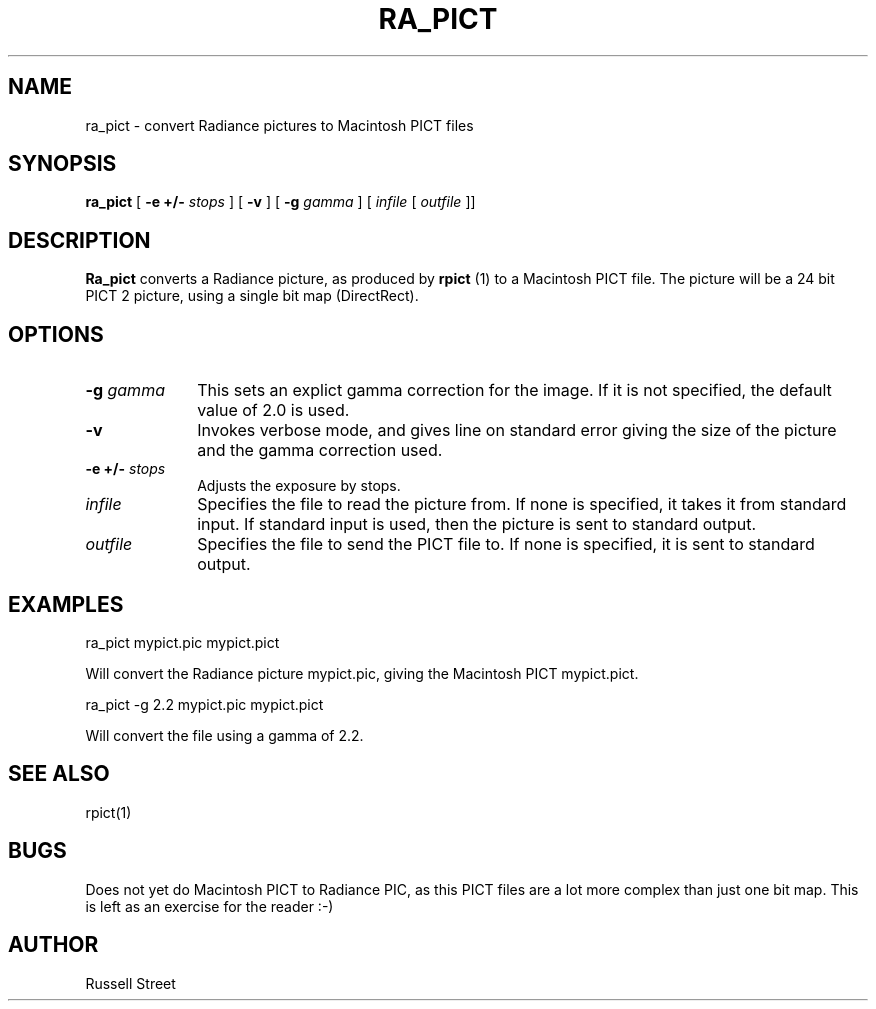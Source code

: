 .\" RCSid "$Id: ra_pict.1,v 1.3 2007/09/04 17:36:40 greg Exp $"
.TH RA_PICT 1 11/15/93 RADIANCE
.SH NAME
ra_pict - convert Radiance pictures to Macintosh PICT files
.SH SYNOPSIS
.B ra_pict
[
.B \-e +/-
.I stops
] [
.B \-v
] [
.B \-g
.I gamma
] [
.I infile
[
.I outfile
]]
.SH DESCRIPTION
.B Ra_pict
converts a Radiance picture, as produced by
.B rpict
(1) to a Macintosh PICT file. The picture will be a 24 bit PICT 2 picture,
using a single bit map (DirectRect).
.SH OPTIONS
.TP 10n
.BI \-g " gamma"
This sets an explict gamma correction for the image. If it is not
specified, the default value of 2.0 is used.
.TP
.B \-v
Invokes verbose mode, and gives line on standard error giving the
size of the picture and the gamma correction used.
.TP
.BI "\-e +/\-" " stops"
Adjusts the exposure by stops.
.TP
.I infile
Specifies the file to read the picture from. If none is specified,
it takes it from standard input. If standard input is used, then
the picture is sent to standard output.
.TP
.I outfile
Specifies the file to send the PICT file to. If none is specified,
it is sent to standard output.
.SH EXAMPLES
.PP
    ra_pict mypict.pic mypict.pict
.PP
Will convert the Radiance picture mypict.pic, giving the Macintosh
PICT mypict.pict.
.PP
    ra_pict \-g 2.2 mypict.pic mypict.pict
.PP
Will convert the file using a gamma of 2.2.
.SH "SEE ALSO"
rpict(1)
.SH BUGS
Does not yet do Macintosh PICT to Radiance PIC, as this PICT files
are a lot more complex than just one bit map. This is left as an
exercise for the reader :-)
.SH AUTHOR
Russell Street
